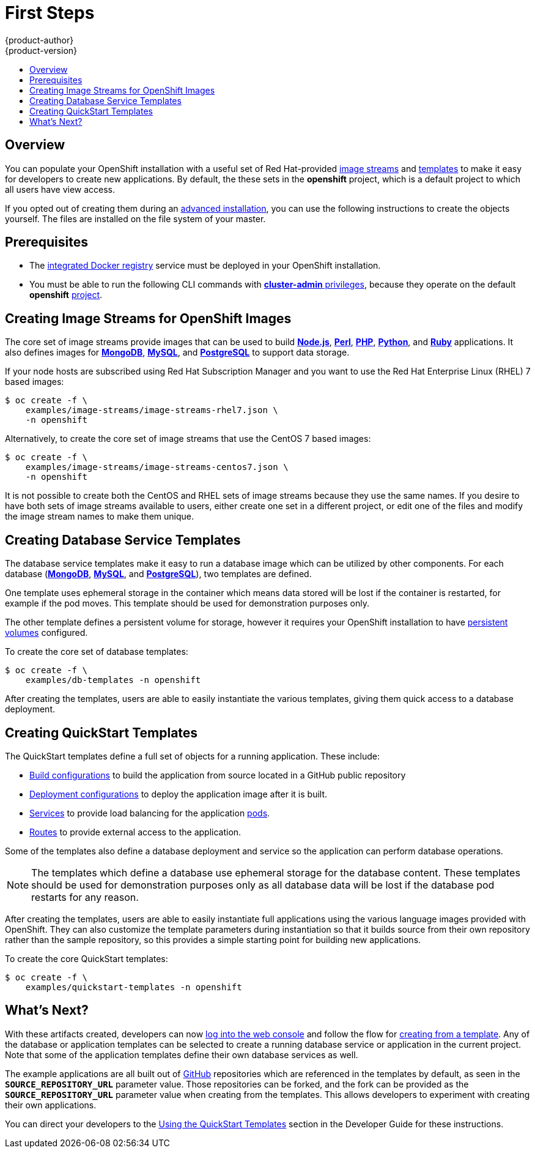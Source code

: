 = First Steps
{product-author}
{product-version}
:data-uri:
:icons:
:experimental:
:toc: macro
:toc-title:
:prewrap!:

toc::[]

== Overview
You can populate your OpenShift installation with a useful set of Red
Hat-provided
link:../../architecture/core_concepts/builds_and_image_streams.html#image-streams[image
streams] and link:../../architecture/core_concepts/templates.html[templates] to
make it easy for developers to create new applications. By default, the
ifdef::openshift-enterprise[]
link:quick_install.html[quick installation] and
link:advanced_install.html[advanced installation] methods automatically create
endif::[]
ifdef::openshift-origin[]
link:advanced_install.html[advanced installation] method automatically creates
endif::[]
these sets in the *openshift* project, which is a default project to which all
users have view access.

If you opted out of creating them during an link:advanced_install.html[advanced
installation], you can use the following instructions to create the objects
yourself. The files are installed on the file system of your master.

[[prerequisites]]

== Prerequisites
ifdef::openshift-enterprise[]
- You installed OpenShift Enterprise using either the
link:quick_install.html[quick installation] or
link:advanced_install.html[advanced installation] method.
endif::[]
ifdef::openshift-origin[]
- You installed OpenShift Origin using the  link:advanced_install.html[advanced
installation] method.
endif::[]
- The link:docker_registry.html[integrated Docker registry] service must be
deployed in your OpenShift installation.
- You must be able to run the following CLI commands with
link:../../architecture/additional_concepts/authorization.html#roles[*cluster-admin*
privileges], because they operate on the default *openshift*
link:../../architecture/core_concepts/projects_and_users.html#projects[project].

[[creating-image-streams-for-openshift-images]]

== Creating Image Streams for OpenShift Images
The core set of image streams provide images that can be used to build
link:../../using_images/s2i_images/nodejs.html[*Node.js*],
link:../../using_images/s2i_images/perl.html[*Perl*],
link:../../using_images/s2i_images/php.html[*PHP*],
link:../../using_images/s2i_images/python.html[*Python*], and
link:../../using_images/s2i_images/ruby.html[*Ruby*] applications. It also
defines images for link:../../using_images/db_images/mongodb.html[*MongoDB*],
link:../../using_images/db_images/mysql.html[*MySQL*], and
link:../../using_images/db_images/postgresql.html[*PostgreSQL*] to support data
storage.

If your node hosts are subscribed using Red Hat Subscription Manager and you
want to use the Red Hat Enterprise Linux (RHEL) 7 based images:

----
$ oc create -f \
    examples/image-streams/image-streams-rhel7.json \
    -n openshift
----

Alternatively, to create the core set of image streams that use the CentOS 7
based images:

----
$ oc create -f \
    examples/image-streams/image-streams-centos7.json \
    -n openshift
----

It is not possible to create both the CentOS and RHEL sets of image streams
because they use the same names. If you desire to have both sets of image
streams available to users, either create one set in a different project, or
edit one of the files and modify the image stream names to make them unique.

ifdef::openshift-enterprise[]
== Creating Image Streams for xPaaS Middleware Images
The xPaaS Middleware image streams provide images for
link:../../using_images/xpaas_images/eap.html[*JBoss EAP*],
link:../../using_images/xpaas_images/jws.html[*JBoss JWS*], and
link:../../using_images/xpaas_images/a_mq.html[*JBoss A-MQ*]. They can be used
to build applications for those platforms using the provided templates.

To create the xPaaS Middleware set of image streams:

----
$ oc create -f \
    examples/xpaas-streams/jboss-image-streams.json \
    -n openshift
----

[NOTE]
====
Access to the images referenced by these image streams requires the relevant
xPaaS Middleware subscriptions.
====
endif::[]

[[creating-database-service-templates]]

== Creating Database Service Templates
The database service templates make it easy to run a database image which can be
utilized by other components. For each database
(link:../../using_images/db_images/mongodb.html[*MongoDB*],
link:../../using_images/db_images/mysql.html[*MySQL*], and
link:../../using_images/db_images/postgresql.html[*PostgreSQL*]), two templates
are defined.

One template uses ephemeral storage in the container which means data stored
will be lost if the container is restarted, for example if the pod moves. This
template should be used for demonstration purposes only.

The other template defines a persistent volume for storage, however it requires
your OpenShift installation to have
link:../../admin_guide/persistent_storage_nfs.html[persistent volumes]
configured.

To create the core set of database templates:

----
$ oc create -f \
    examples/db-templates -n openshift
----

After creating the templates, users are able to easily instantiate the various
templates, giving them quick access to a database deployment.

[[creating-quickstart-templates]]

== Creating QuickStart Templates
The QuickStart templates define a full set of objects for a running application.
These include:

- link:../../architecture/core_concepts/builds_and_image_streams.html#builds[Build configurations] to build the
application from source located in a GitHub public repository
- link:../../architecture/core_concepts/deployments.html#deployments-and-deployment-configurations[Deployment configurations] to deploy the
application image after it is built.
- link:../../architecture/core_concepts/pods_and_services.html#services[Services]
to provide load balancing for the application
link:../../architecture/core_concepts/pods_and_services.html#pods[pods].
- link:../../architecture/core_concepts/routes.html[Routes] to
provide external access to the application.

Some of the templates also define a database deployment and service so the
application can perform database operations.

[NOTE]
====
The templates which define a database use ephemeral storage for the database content.  These templates should be used
for demonstration purposes only as all database data will be lost if the database pod restarts for any reason.
====

After creating the templates, users are able to easily instantiate full
applications using the various language images provided with OpenShift. They can
also customize the template parameters during instantiation so that it builds
source from their own repository rather than the sample repository, so this
provides a simple starting point for building new applications.

To create the core QuickStart templates:

----
$ oc create -f \
    examples/quickstart-templates -n openshift
----

ifdef::openshift-enterprise[]
There is also a set of templates for creating applications using various xPaaS
Middleware products (link:../../using_images/xpaas_images/eap.html[*JBoss EAP*],
link:../../using_images/xpaas_images/jws.html[*JBoss JWS*], and
link:../../using_images/xpaas_images/a_mq.html[*JBoss A-MQ*]), which can be
registered by running:

----
$ oc create -f \
    examples/xpaas-templates -n openshift
----

[NOTE]
====
The xPaaS Middleware templates require the
link:#creating-image-streams-for-xpaas-middleware-images[xPaaS Middleware image
streams], which in turn require the relevant xPaaS Middleware subscriptions.
====

[NOTE]
====
The templates which define a database use ephemeral storage for the database
content. These templates should be used for demonstration purposes only as all
database data will be lost if the database pod restarts for any reason.
====

endif::[]

[[what-s-next]]

== What's Next?

With these artifacts created, developers can now
link:../../dev_guide/authentication.html[log into the web console] and follow
the flow for link:../../dev_guide/templates.html#using-the-web-console[creating
from a template]. Any of the database or application templates can be selected
to create a running database service or application in the current project. Note
that some of the application templates define their own database services as
well.

The example applications are all built out of https://github.com[GitHub]
repositories which are referenced in the templates by default, as seen in the
`*SOURCE_REPOSITORY_URL*` parameter value. Those repositories can be forked, and
the fork can be provided as the `*SOURCE_REPOSITORY_URL*` parameter value when
creating from the templates. This allows developers to experiment with creating
their own applications.

You can direct your developers to the
link:../../dev_guide/templates.html#using-the-quickstart-templates[Using the
QuickStart Templates] section in the Developer Guide for these instructions.
